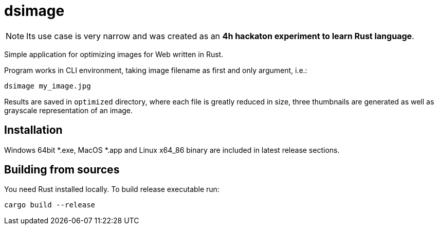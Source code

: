 = dsimage

NOTE: Its use case is very narrow and was created as an **4h hackaton experiment to learn Rust language**.

Simple application for optimizing images for Web written in Rust.

Program works in CLI environment, taking image filename as first and only argument, i.e.:

[source,shell]
----
dsimage my_image.jpg
----

Results are saved in `optimized` directory, where each file is greatly reduced in size,
three thumbnails are generated as well as grayscale representation of an image.

== Installation

Windows 64bit *.exe, MacOS *.app and Linux x64_86 binary are included in latest release sections.

== Building from sources

You need Rust installed locally. To build release executable run:

[source,shell]
----
cargo build --release
----
